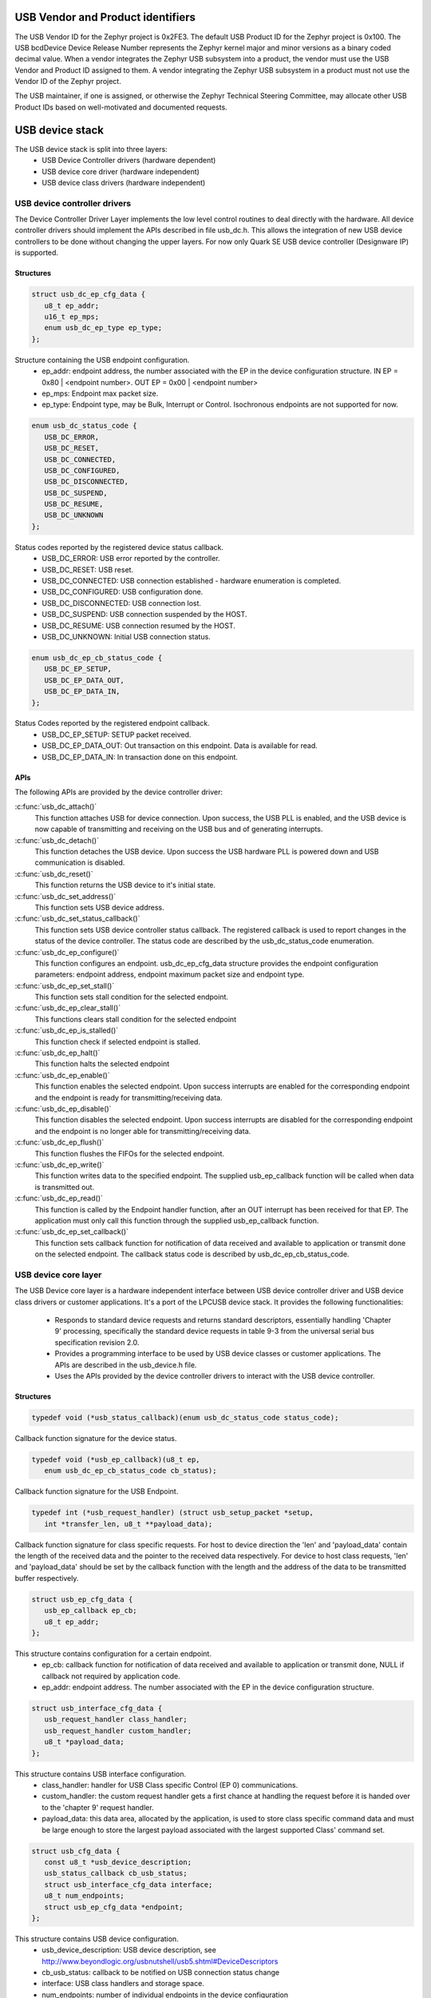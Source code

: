 USB Vendor and Product identifiers
##################################

The USB Vendor ID for the Zephyr project is 0x2FE3. The default USB Product
ID for the Zephyr project is 0x100. The USB bcdDevice Device Release Number
represents the Zephyr kernel major and minor versions as a binary coded
decimal value. When a vendor integrates the Zephyr USB subsystem into a
product, the vendor must use the USB Vendor and Product ID assigned to them.
A vendor integrating the Zephyr USB subsystem in a product must not use the
Vendor ID of the Zephyr project.

The USB maintainer, if one is assigned, or otherwise the Zephyr Technical
Steering Committee, may allocate other USB Product IDs based on well-motivated
and documented requests.

USB device stack
################

The USB device stack is split into three layers:
   * USB Device Controller drivers (hardware dependent)
   * USB device core driver (hardware independent)
   * USB device class drivers (hardware independent)

USB device controller drivers
*****************************

The Device Controller Driver Layer implements the low level control routines
to deal directly with the hardware. All device controller drivers should
implement the APIs described in file usb_dc.h. This allows the integration of
new USB device controllers to be done without changing the upper layers.
For now only Quark SE USB device controller (Designware IP) is supported.

Structures
==========

.. code-block:: c

   struct usb_dc_ep_cfg_data {
      u8_t ep_addr;
      u16_t ep_mps;
      enum usb_dc_ep_type ep_type;
   };

Structure containing the USB endpoint configuration.
   * ep_addr: endpoint address, the number associated with the EP in the device
     configuration structure.
     IN  EP = 0x80 | <endpoint number>. OUT EP = 0x00 | <endpoint number>
   * ep_mps: Endpoint max packet size.
   * ep_type: Endpoint type, may be Bulk, Interrupt or Control. Isochronous
     endpoints are not supported for now.

.. code-block:: c

   enum usb_dc_status_code {
      USB_DC_ERROR,
      USB_DC_RESET,
      USB_DC_CONNECTED,
      USB_DC_CONFIGURED,
      USB_DC_DISCONNECTED,
      USB_DC_SUSPEND,
      USB_DC_RESUME,
      USB_DC_UNKNOWN
   };

Status codes reported by the registered device status callback.
   * USB_DC_ERROR: USB error reported by the controller.
   * USB_DC_RESET: USB reset.
   * USB_DC_CONNECTED: USB connection established - hardware enumeration is completed.
   * USB_DC_CONFIGURED: USB configuration done.
   * USB_DC_DISCONNECTED: USB connection lost.
   * USB_DC_SUSPEND: USB connection suspended by the HOST.
   * USB_DC_RESUME: USB connection resumed by the HOST.
   * USB_DC_UNKNOWN: Initial USB connection status.

.. code-block:: c

   enum usb_dc_ep_cb_status_code {
      USB_DC_EP_SETUP,
      USB_DC_EP_DATA_OUT,
      USB_DC_EP_DATA_IN,
   };

Status Codes reported by the registered endpoint callback.
   * USB_DC_EP_SETUP: SETUP packet received.
   * USB_DC_EP_DATA_OUT: Out transaction on this endpoint. Data is available
     for read.
   * USB_DC_EP_DATA_IN: In transaction done on this endpoint.

APIs
====

The following APIs are provided by the device controller driver:

:c:func:`usb_dc_attach()`
   This function attaches USB for device connection. Upon success, the USB PLL
   is enabled, and the USB device is now capable of transmitting and receiving
   on the USB bus and of generating interrupts.

:c:func:`usb_dc_detach()`
   This function detaches the USB device. Upon success the USB hardware PLL is
   powered down and USB communication is disabled.

:c:func:`usb_dc_reset()`
   This function returns the USB device to it's initial state.

:c:func:`usb_dc_set_address()`
   This function sets USB device address.

:c:func:`usb_dc_set_status_callback()`
   This function sets USB device controller status callback. The registered
   callback is used to report changes in the status of the device controller.
   The status code are described by the usb_dc_status_code enumeration.

:c:func:`usb_dc_ep_configure()`
   This function configures an endpoint. usb_dc_ep_cfg_data structure provides
   the endpoint configuration parameters: endpoint address, endpoint maximum
   packet size and endpoint type.

:c:func:`usb_dc_ep_set_stall()`
   This function sets stall condition for the selected endpoint.

:c:func:`usb_dc_ep_clear_stall()`
   This functions clears stall condition for the selected endpoint

:c:func:`usb_dc_ep_is_stalled()`
   This function check if selected endpoint is stalled.

:c:func:`usb_dc_ep_halt()`
   This function halts the selected endpoint

:c:func:`usb_dc_ep_enable()`
   This function enables the selected endpoint. Upon success interrupts are
   enabled for the corresponding endpoint and the endpoint is ready for
   transmitting/receiving data.

:c:func:`usb_dc_ep_disable()`
   This function disables the selected endpoint. Upon success interrupts are
   disabled for the corresponding endpoint and the endpoint is no longer able
   for transmitting/receiving data.

:c:func:`usb_dc_ep_flush()`
   This function flushes the FIFOs for the selected endpoint.

:c:func:`usb_dc_ep_write()`
   This function writes data to the specified endpoint. The supplied
   usb_ep_callback function will be called when data is transmitted out.

:c:func:`usb_dc_ep_read()`
   This function is called by the Endpoint handler function, after an OUT
   interrupt has been received for that EP. The application must only call this
   function through the supplied usb_ep_callback function.

:c:func:`usb_dc_ep_set_callback()`
   This function sets callback function for notification of data received
   and available to application or transmit done on the selected endpoint.
   The callback status code is described by usb_dc_ep_cb_status_code.

USB device core layer
*********************

The USB Device core layer is a hardware independent interface between USB
device controller driver and USB device class drivers or customer applications.
It's a port of the LPCUSB device stack. It provides the following
functionalities:

   * Responds to standard device requests and returns standard descriptors,
     essentially handling 'Chapter 9' processing, specifically the standard
     device requests in table 9-3 from the universal serial bus specification
     revision 2.0.
   * Provides a programming interface to be used by USB device classes or
     customer applications. The APIs are described in the usb_device.h file.
   * Uses the APIs provided by the device controller drivers to interact with
     the USB device controller.

Structures
==========

.. code-block:: c

   typedef void (*usb_status_callback)(enum usb_dc_status_code status_code);

Callback function signature for the device status.

.. code-block:: c

   typedef void (*usb_ep_callback)(u8_t ep,
      enum usb_dc_ep_cb_status_code cb_status);

Callback function signature for the USB Endpoint.

.. code-block:: c

   typedef int (*usb_request_handler) (struct usb_setup_packet *setup,
      int *transfer_len, u8_t **payload_data);

Callback function signature for class specific requests. For host to device
direction the 'len' and 'payload_data' contain the length of the received data
and the pointer to the received data respectively. For device to host class
requests, 'len' and 'payload_data' should be set by the callback function
with the length and the address of the data to be transmitted buffer
respectively.

.. code-block:: c

   struct usb_ep_cfg_data {
      usb_ep_callback ep_cb;
      u8_t ep_addr;
   };

This structure contains configuration for a certain endpoint.
   * ep_cb: callback function for notification of data received and available
     to application or transmit done, NULL if callback not required by
     application code.
   * ep_addr: endpoint address. The number associated with the EP in the device
     configuration structure.

.. code-block:: c

   struct usb_interface_cfg_data {
      usb_request_handler class_handler;
      usb_request_handler custom_handler;
      u8_t *payload_data;
   };

This structure contains USB interface configuration.
   * class_handler: handler for USB Class specific Control (EP 0)
     communications.
   * custom_handler: the custom request handler gets a first
     chance at handling the request before it is handed over to the
     'chapter 9' request handler.
   * payload_data: this data area, allocated by the application, is used to
     store class specific command data and must be large enough to store the
     largest payload associated with the largest supported Class' command set.

.. code-block:: c

   struct usb_cfg_data {
      const u8_t *usb_device_description;
      usb_status_callback cb_usb_status;
      struct usb_interface_cfg_data interface;
      u8_t num_endpoints;
      struct usb_ep_cfg_data *endpoint;
   };

This structure contains USB device configuration.
   * usb_device_description: USB device description, see
     http://www.beyondlogic.org/usbnutshell/usb5.shtml#DeviceDescriptors
   * cb_usb_status: callback to be notified on USB connection status change
   * interface:  USB class handlers and storage space.
   * num_endpoints: number of individual endpoints in the device configuration
   * endpoint: pointer to an array of endpoint configuration structures
     (usb_cfg_data) of length equal to the number of EP associated with the
     device description, not including control endpoints.

The class drivers instantiates this with given parameters using the
"usb_set_config" function.

APIs
====

:c:func:`usb_set_config()`
   This function configures USB device.

:c:func:`usb_deconfig()`
   This function returns the USB device back to it's initial state

:c:func:`usb_enable()`
   This function enable USB for host/device connection. Upon success, the USB
   module is no longer clock gated in hardware, it is now capable of
   transmitting and receiving on the USB bus and of generating interrupts.

:c:func:`usb_disable()`
   This function disables the USB device. Upon success, the USB module clock
   is gated in hardware and it is no longer capable of generating interrupts.

:c:func:`usb_write()`
   write data to the specified endpoint. The supplied usb_ep_callback will be
   called when transmission is done.

:c:func:`usb_read()`
   This function is called by the endpoint handler function after an OUT
   interrupt has been received for that EP. The application must only call
   this function through the supplied usb_ep_callback function.


USB device class drivers
************************

To initialize the device class driver instance the USB device class driver
should call usb_set_config() passing as parameter the instance's configuration
structure.

For example, for CDC_ACM sample application:

.. code-block:: c

   static const u8_t cdc_acm_usb_description[] = {
      /* Device descriptor */
      USB_DEVICE_DESC_SIZE,           /* Descriptor size */
      USB_DEVICE_DESC,                /* Descriptor type */
      LOW_BYTE(USB_1_1),
      HIGH_BYTE(USB_1_1),             /* USB version in BCD format */
      COMMUNICATION_DEVICE_CLASS,     /* Class */
      0x00,                           /* SubClass - Interface specific */
      0x00,                           /* Protocol - Interface specific */
      MAX_PACKET_SIZE_EP0,            /* Max Packet Size */
      LOW_BYTE(VENDOR_ID),
      HIGH_BYTE(VENDOR_ID),           /* Vendor Id */
      LOW_BYTE(CDC_PRODUCT_ID),
      HIGH_BYTE(CDC_PRODUCT_ID),      /* Product Id */
      LOW_BYTE(BCDDEVICE_RELNUM),
      HIGH_BYTE(BCDDEVICE_RELNUM),    /* Device Release Number */
      0x01,                           /* Index of Manufacturer String Descriptor */
      0x02,                           /* Index of Product String Descriptor */
      0x03,                           /* Index of Serial Number String Descriptor */
      CDC_NUM_CONF,                   /* Number of Possible Configuration */

      /* Configuration descriptor */
      USB_CONFIGURATION_DESC_SIZE,    /* Descriptor size */
      USB_CONFIGURATION_DESC,         /* Descriptor type */
      LOW_BYTE(CDC_CONF_SIZE),
      HIGH_BYTE(CDC_CONF_SIZE),       /* Total length in bytes of data returned */
      CDC_NUM_ITF,                    /* Number of interfaces */
      0x01,                           /* Configuration value */
      0x00,                           /* Index of the Configuration string */
      USB_CONFIGURATION_ATTRIBUTES,   /* Attributes */
      MAX_LOW_POWER,                  /* Max power consumption */

      /* Interface descriptor */
      USB_INTERFACE_DESC_SIZE,        /* Descriptor size */
      USB_INTERFACE_DESC,             /* Descriptor type */
      0x00,                           /* Interface index */
      0x00,                           /* Alternate setting */
      CDC1_NUM_EP,                    /* Number of Endpoints */
      COMMUNICATION_DEVICE_CLASS,     /* Class */
      ACM_SUBCLASS,                   /* SubClass */
      V25TER_PROTOCOL,                /* Protocol */
      0x00,                           /* Index of the Interface String Descriptor */

      /* Header Functional Descriptor */
      USB_HFUNC_DESC_SIZE,            /* Descriptor size */
      CS_INTERFACE,                   /* Descriptor type */
      USB_HFUNC_SUBDESC,              /* Descriptor SubType */
      LOW_BYTE(USB_1_1),
      HIGH_BYTE(USB_1_1),             /* CDC Device Release Number */

      /* Call Management Functional Descriptor */
      USB_CMFUNC_DESC_SIZE,           /* Descriptor size */
      CS_INTERFACE,                   /* Descriptor type */
      USB_CMFUNC_SUBDESC,             /* Descriptor SubType */
      0x00,                           /* Capabilities */
      0x01,                           /* Data Interface */

      /* ACM Functional Descriptor */
      USB_ACMFUNC_DESC_SIZE,          /* Descriptor size */
      CS_INTERFACE,                   /* Descriptor type */
      USB_ACMFUNC_SUBDESC,            /* Descriptor SubType */
      /* Capabilities - Device supports the request combination of:
       *	Set_Line_Coding,
       *	Set_Control_Line_State,
       *	Get_Line_Coding
       *	and the notification Serial_State
       */
      0x02,

      /* Union Functional Descriptor */
      USB_UFUNC_DESC_SIZE,            /* Descriptor size */
      CS_INTERFACE,                   /* Descriptor type */
      USB_UFUNC_SUBDESC,              /* Descriptor SubType */
      0x00,                           /* Master Interface */
      0x01,                           /* Slave Interface */

      /* Endpoint INT */
      USB_ENDPOINT_DESC_SIZE,         /* Descriptor size */
      USB_ENDPOINT_DESC,              /* Descriptor type */
      CDC_ENDP_INT,                   /* Endpoint address */
      USB_DC_EP_INTERRUPT,            /* Attributes */
      LOW_BYTE(CDC_INTERRUPT_EP_MPS),
      HIGH_BYTE(CDC_INTERRUPT_EP_MPS),/* Max packet size */
      0x0A,                           /* Interval */

      /* Interface descriptor */
      USB_INTERFACE_DESC_SIZE,        /* Descriptor size */
      USB_INTERFACE_DESC,             /* Descriptor type */
      0x01,                           /* Interface index */
      0x00,                           /* Alternate setting */
      CDC2_NUM_EP,                    /* Number of Endpoints */
      COMMUNICATION_DEVICE_CLASS_DATA,/* Class */
      0x00,                           /* SubClass */
      0x00,                           /* Protocol */
      0x00,                           /* Index of the Interface String Descriptor */

      /* First Endpoint IN */
      USB_ENDPOINT_DESC_SIZE,         /* Descriptor size */
      USB_ENDPOINT_DESC,              /* Descriptor type */
      CDC_ENDP_IN,                    /* Endpoint address */
      USB_DC_EP_BULK,                 /* Attributes */
      LOW_BYTE(CDC_BULK_EP_MPS),
      HIGH_BYTE(CDC_BULK_EP_MPS),     /* Max packet size */
      0x00,                           /* Interval */

      /* Second Endpoint OUT */
      USB_ENDPOINT_DESC_SIZE,         /* Descriptor size */
      USB_ENDPOINT_DESC,              /* Descriptor type */
      CDC_ENDP_OUT,                   /* Endpoint address */
      USB_DC_EP_BULK,                 /* Attributes */
      LOW_BYTE(CDC_BULK_EP_MPS),
      HIGH_BYTE(CDC_BULK_EP_MPS),     /* Max packet size */
      0x00,                           /* Interval */

      /* String descriptor language, only one, so min size 4 bytes.
       * 0x0409 English(US) language code used
       */
      USB_STRING_DESC_SIZE,           /* Descriptor size */
      USB_STRING_DESC,                /* Descriptor type */
      0x09,
      0x04,
      /* Manufacturer String Descriptor "Intel" */
      0x0C,
      USB_STRING_DESC,
      'I', 0, 'n', 0, 't', 0, 'e', 0, 'l', 0,
      /* Product String Descriptor "CDC-ACM" */
      0x10,
      USB_STRING_DESC,
      'C', 0, 'D', 0, 'C', 0, '-', 0, 'A', 0, 'C', 0, 'M', 0,
      /* Serial Number String Descriptor "00.01" */
      0x0C,
      USB_STRING_DESC,
      '0', 0, '0', 0, '.', 0, '0', 0, '1', 0,
   };

.. code-block:: c

   static struct usb_ep_cfg_data cdc_acm_ep_data[] = {
      {
         .ep_cb = cdc_acm_int_in,
         .ep_addr = CDC_ENDP_INT
      },
      {
         .ep_cb = cdc_acm_bulk_out,
         .ep_addr = CDC_ENDP_OUT
      },
      {
         .ep_cb = cdc_acm_bulk_in,
         .ep_addr = CDC_ENDP_IN
      }
   };

.. code-block:: c

   static struct usb_cfg_data cdc_acm_config = {
      .usb_device_description = cdc_acm_usb_description,
      .cb_usb_status = cdc_acm_dev_status_cb,
      .interface = {
      .class_handler = cdc_acm_class_handle_req,
      .custom_handler = NULL,
      .payload_data = NULL,
      },
      .num_endpoints = CDC1_NUM_EP + CDC2_NUM_EP,
      .endpoint = cdc_acm_ep_data
   };

.. code-block:: c

   ret = usb_set_config(&cdc_acm_config);
   if (ret < 0) {
      DBG("Failed to config USB\n");
      return ret;
   }

To enable the USB device for host/device connection:

.. code-block:: c

   ret = usb_enable(&cdc_acm_config);
   if (ret < 0) {
      DBG("Failed to enable USB\n");
      return ret;
   }

The class device requests are forwarded by the USB stack core driver to the
class driver through the registered class handler.
For the CDC ACM sample class driver, 'cdc_acm_class_handle_req' processes
the SET_LINE_CODING, CDC_SET_CONTROL_LINE_STATE and CDC_GET_LINE_CODING
class requests:

.. code-block:: c

   int cdc_acm_class_handle_req(struct usb_setup_packet *pSetup,
         s32_t *len, u8_t **data)
   {
      struct cdc_acm_dev_data_t * const dev_data = DEV_DATA(cdc_acm_dev);

      switch (pSetup->bRequest) {
      case CDC_SET_LINE_CODING:
         memcpy(&dev_data->line_coding, *data, sizeof(dev_data->line_coding));
         DBG("\nCDC_SET_LINE_CODING %d %d %d %d\n",
            sys_le32_to_cpu(dev_data->line_coding.dwDTERate),
            dev_data->line_coding.bCharFormat,
            dev_data->line_coding.bParityType,
            dev_data->line_coding.bDataBits);
      break;

      case CDC_SET_CONTROL_LINE_STATE:
         dev_data->line_state = (u8_t)sys_le16_to_cpu(pSetup->wValue);
         DBG("CDC_SET_CONTROL_LINE_STATE 0x%x\n", dev_data->line_state);
            break;

      case CDC_GET_LINE_CODING:
         *data = (u8_t *)(&dev_data->line_coding);
         *len = sizeof(dev_data->line_coding);
         DBG("\nCDC_GET_LINE_CODING %d %d %d %d\n",
         sys_le32_to_cpu(dev_data->line_coding.dwDTERate),
            dev_data->line_coding.bCharFormat,
            dev_data->line_coding.bParityType,
            dev_data->line_coding.bDataBits);
            break;

      default:
         DBG("CDC ACM request 0x%x, value 0x%x\n",
            pSetup->bRequest, pSetup->wValue);
            return -EINVAL;
      }

      return 0;
   }

The class driver should wait for the USB_DC_CONFIGURED device status code
before transmitting any data.

To transmit data to the host, the class driver should call usb_write().
Upon completion the registered endpoint callback will be called. Before
sending another packet the class driver should wait for the completion of
the previous transfer.

When data is received, the registered endpoint callback is called.
usb_read() should be used for retrieving the received data. It must
always be called through the registered endpoint callback. For CDC ACM
sample driver this happens via the OUT bulk endpoint handler (cdc_acm_bulk_out)
mentioned in the endpoint array (cdc_acm_ep_data).

Only CDC ACM and DFU class driver examples are provided for now.
